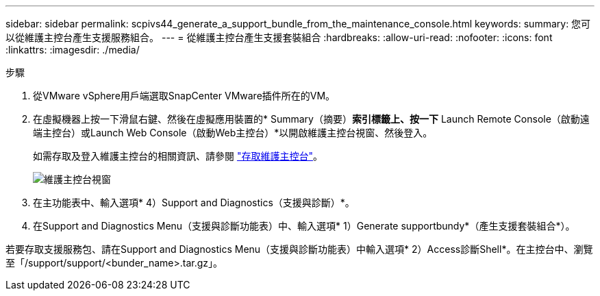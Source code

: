 ---
sidebar: sidebar 
permalink: scpivs44_generate_a_support_bundle_from_the_maintenance_console.html 
keywords:  
summary: 您可以從維護主控台產生支援服務組合。 
---
= 從維護主控台產生支援套裝組合
:hardbreaks:
:allow-uri-read: 
:nofooter: 
:icons: font
:linkattrs: 
:imagesdir: ./media/


.步驟
[role="lead"]
. 從VMware vSphere用戶端選取SnapCenter VMware插件所在的VM。
. 在虛擬機器上按一下滑鼠右鍵、然後在虛擬應用裝置的* Summary（摘要）*索引標籤上、按一下* Launch Remote Console（啟動遠端主控台）或Launch Web Console（啟動Web主控台）*以開啟維護主控台視窗、然後登入。
+
如需存取及登入維護主控台的相關資訊、請參閱 link:scpivs44_access_the_maintenance_console.html["存取維護主控台"^]。

+
image:scpivs44_image11.png["維護主控台視窗"]

. 在主功能表中、輸入選項* 4）Support and Diagnostics（支援與診斷）*。
. 在Support and Diagnostics Menu（支援與診斷功能表）中、輸入選項* 1）Generate supportbundy*（產生支援套裝組合*）。


若要存取支援服務包、請在Support and Diagnostics Menu（支援與診斷功能表）中輸入選項* 2）Access診斷Shell*。在主控台中、瀏覽至「/support/support/<bunder_name>.tar.gz」。
